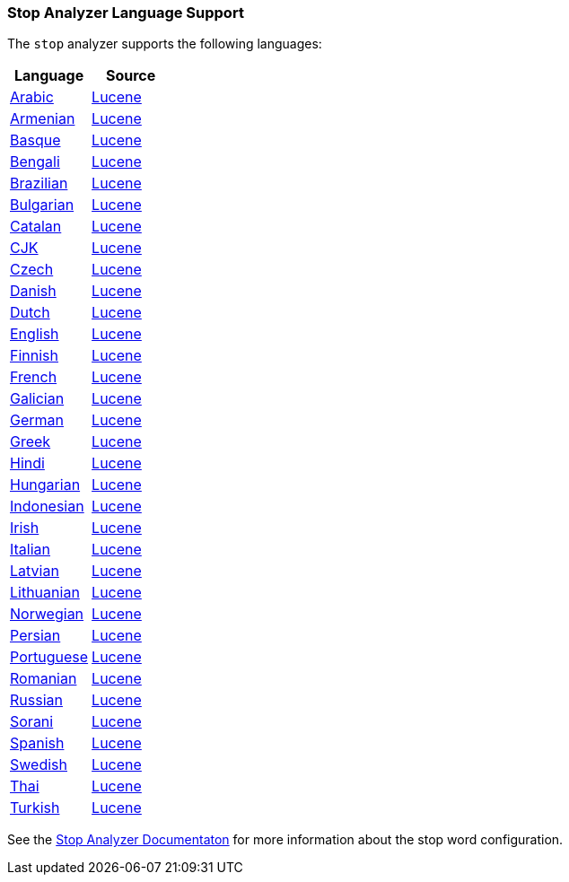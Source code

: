 === Stop Analyzer Language Support

The `stop` analyzer supports the following languages:

[width="100%"]
|=======
|Language |Source

|link:https://github.com/elastic/elasticsearch/blob/master/modules/analysis-common/src/main/java/org/elasticsearch/analysis/common/ArabicAnalyzerProvider.java[Arabic]
| link:https://github.com/apache/lucene-solr/blob/2e1a470c90e9293a42160280c5c39afb33bb5db0/lucene/analysis/common/src/java/org/apache/lucene/analysis/ar/ArabicAnalyzer.java#L57[Lucene]

|link:https://github.com/elastic/elasticsearch/blob/master/modules/analysis-common/src/main/java/org/elasticsearch/analysis/common/ArmenianAnalyzerProvider.java[Armenian]
|link:https://github.com/apache/lucene-solr/blob/2e1a470c90e9293a42160280c5c39afb33bb5db0/lucene/analysis/common/src/java/org/apache/lucene/analysis/hy/ArmenianAnalyzer.java[Lucene]

|link:https://github.com/elastic/elasticsearch/blob/master/modules/analysis-common/src/main/java/org/elasticsearch/analysis/common/BasqueAnalyzerProvider.java[Basque]
|link:https://github.com/apache/lucene-solr/blob/2e1a470c90e9293a42160280c5c39afb33bb5db0/lucene/analysis/common/src/java/org/apache/lucene/analysis/eu/BasqueAnalyzer.java[Lucene]

|link:https://github.com/elastic/elasticsearch/blob/master/modules/analysis-common/src/main/java/org/elasticsearch/analysis/common/BengaliAnalyzerProvider.java[Bengali]
|link:https://github.com/apache/lucene-solr/blob/2e1a470c90e9293a42160280c5c39afb33bb5db0/lucene/analysis/common/src/java/org/apache/lucene/analysis/bn/BengaliAnalyzer.java[Lucene]

|link:https://github.com/elastic/elasticsearch/blob/master/modules/analysis-common/src/main/java/org/elasticsearch/analysis/common/BrazilianAnalyzerProvider.java[Brazilian]
|link:https://github.com/apache/lucene-solr/blob/2e1a470c90e9293a42160280c5c39afb33bb5db0/lucene/analysis/common/src/java/org/apache/lucene/analysis/br/BrazilianAnalyzer.java[Lucene]

|link:https://github.com/elastic/elasticsearch/blob/master/modules/analysis-common/src/main/java/org/elasticsearch/analysis/common/BulgarianAnalyzerProvider.java[Bulgarian]
|link:https://github.com/apache/lucene-solr/blob/2e1a470c90e9293a42160280c5c39afb33bb5db0/lucene/analysis/common/src/java/org/apache/lucene/analysis/bg/BulgarianAnalyzer.java[Lucene]

|link:https://github.com/elastic/elasticsearch/blob/master/modules/analysis-common/src/main/java/org/elasticsearch/analysis/common/CatalanAnalyzerProvider.java[Catalan]
|link:https://github.com/apache/lucene-solr/blob/2e1a470c90e9293a42160280c5c39afb33bb5db0/lucene/analysis/common/src/java/org/apache/lucene/analysis/ca/CatalanAnalyzer.java[Lucene]

|link:https://github.com/elastic/elasticsearch/blob/master/modules/analysis-common/src/main/java/org/elasticsearch/analysis/common/CjkAnalyzerProvider.java[CJK]
|link:https://github.com/apache/lucene-solr/blob/2e1a470c90e9293a42160280c5c39afb33bb5db0/lucene/analysis/common/src/java/org/apache/lucene/analysis/cjk/CJKAnalyzer.java[Lucene]

|link:https://github.com/elastic/elasticsearch/blob/master/modules/analysis-common/src/main/java/org/elasticsearch/analysis/common/CzechAnalyzerProvider.java[Czech]
|link:https://github.com/apache/lucene-solr/blob/2e1a470c90e9293a42160280c5c39afb33bb5db0/lucene/analysis/common/src/java/org/apache/lucene/analysis/cz/CzechAnalyzer.java[Lucene]

|link:https://github.com/elastic/elasticsearch/blob/master/modules/analysis-common/src/main/java/org/elasticsearch/analysis/common/DanishAnalyzerProvider.java[Danish]
|link:https://github.com/apache/lucene-solr/blob/2e1a470c90e9293a42160280c5c39afb33bb5db0/lucene/analysis/common/src/java/org/apache/lucene/analysis/da/DanishAnalyzer.java[Lucene]

|link:https://github.com/elastic/elasticsearch/blob/master/modules/analysis-common/src/main/java/org/elasticsearch/analysis/common/DutchAnalyzerProvider.java[Dutch]
|link:https://github.com/apache/lucene-solr/blob/2e1a470c90e9293a42160280c5c39afb33bb5db0/lucene/analysis/common/src/java/org/apache/lucene/analysis/da/DanishAnalyzer.java[Lucene]

|link:https://github.com/elastic/elasticsearch/blob/master/modules/analysis-common/src/main/java/org/elasticsearch/analysis/common/EnglishAnalyzerProvider.java[English]
|link:https://github.com/apache/lucene-solr/blob/2e1a470c90e9293a42160280c5c39afb33bb5db0/lucene/analysis/common/src/java/org/apache/lucene/analysis/en/EnglishAnalyzer.java[Lucene]

|link:https://github.com/elastic/elasticsearch/blob/master/modules/analysis-common/src/main/java/org/elasticsearch/analysis/common/FinnishAnalyzerProvider.java[Finnish]
|link:https://github.com/apache/lucene-solr/blob/2e1a470c90e9293a42160280c5c39afb33bb5db0/lucene/analysis/common/src/java/org/apache/lucene/analysis/fi/FinnishAnalyzer.java[Lucene]

|link:https://github.com/elastic/elasticsearch/blob/master/modules/analysis-common/src/main/java/org/elasticsearch/analysis/common/FrenchAnalyzerProvider.java[French]
|link:https://github.com/apache/lucene-solr/tree/2e1a470c90e9293a42160280c5c39afb33bb5db0/lucene/analysis/common/src/java/org/apache/lucene/analysis/fr[Lucene]

|link:https://github.com/elastic/elasticsearch/blob/master/modules/analysis-common/src/main/java/org/elasticsearch/analysis/common/GalicianAnalyzerProvider.java[Galician]
|link:https://github.com/apache/lucene-solr/blob/2e1a470c90e9293a42160280c5c39afb33bb5db0/lucene/analysis/common/src/java/org/apache/lucene/analysis/gl/GalicianAnalyzer.java[Lucene]

|link:https://github.com/elastic/elasticsearch/blob/master/modules/analysis-common/src/main/java/org/elasticsearch/analysis/common/GermanAnalyzerProvider.java[German]
|link:https://github.com/apache/lucene-solr/blob/2e1a470c90e9293a42160280c5c39afb33bb5db0/lucene/analysis/common/src/java/org/apache/lucene/analysis/de/GermanAnalyzer.java[Lucene]

|link:https://github.com/elastic/elasticsearch/blob/master/modules/analysis-common/src/main/java/org/elasticsearch/analysis/common/GreekAnalyzerProvider.java[Greek]
|link:https://github.com/apache/lucene-solr/blob/2e1a470c90e9293a42160280c5c39afb33bb5db0/lucene/analysis/common/src/java/org/apache/lucene/analysis/el/GreekAnalyzer.java[Lucene]

|link:https://github.com/elastic/elasticsearch/blob/master/modules/analysis-common/src/main/java/org/elasticsearch/analysis/common/HindiAnalyzerProvider.java[Hindi]
|link:https://github.com/apache/lucene-solr/blob/2e1a470c90e9293a42160280c5c39afb33bb5db0/lucene/analysis/common/src/java/org/apache/lucene/analysis/hi/HindiAnalyzer.java[Lucene]

|link:https://github.com/elastic/elasticsearch/blob/master/modules/analysis-common/src/main/java/org/elasticsearch/analysis/common/HungarianAnalyzerProvider.java[Hungarian]
|link:https://github.com/apache/lucene-solr/blob/2e1a470c90e9293a42160280c5c39afb33bb5db0/lucene/analysis/common/src/java/org/apache/lucene/analysis/hu/HungarianAnalyzer.java[Lucene]

|link:https://github.com/elastic/elasticsearch/blob/master/modules/analysis-common/src/main/java/org/elasticsearch/analysis/common/IndonesianAnalyzerProvider.java[Indonesian]
|link:https://github.com/apache/lucene-solr/blob/2e1a470c90e9293a42160280c5c39afb33bb5db0/lucene/analysis/common/src/java/org/apache/lucene/analysis/id/IndonesianAnalyzer.java[Lucene]

|link:https://github.com/elastic/elasticsearch/blob/master/modules/analysis-common/src/main/java/org/elasticsearch/analysis/common/IrishAnalyzerProvider.java[Irish]
|link:https://github.com/apache/lucene-solr/blob/2e1a470c90e9293a42160280c5c39afb33bb5db0/lucene/analysis/common/src/java/org/apache/lucene/analysis/ga/IrishAnalyzer.java[Lucene]

|link:https://github.com/elastic/elasticsearch/blob/master/modules/analysis-common/src/main/java/org/elasticsearch/analysis/common/ItalianAnalyzerProvider.java[Italian]
|link:https://github.com/apache/lucene-solr/blob/2e1a470c90e9293a42160280c5c39afb33bb5db0/lucene/analysis/common/src/java/org/apache/lucene/analysis/it/ItalianAnalyzer.java[Lucene]

|link:https://github.com/elastic/elasticsearch/blob/master/modules/analysis-common/src/main/java/org/elasticsearch/analysis/common/LatvianAnalyzerProvider.java[Latvian]
|link:https://github.com/apache/lucene-solr/blob/2e1a470c90e9293a42160280c5c39afb33bb5db0/lucene/analysis/common/src/java/org/apache/lucene/analysis/lv/LatvianAnalyzer.java[Lucene]

|link:https://github.com/elastic/elasticsearch/blob/master/modules/analysis-common/src/main/java/org/elasticsearch/analysis/common/LithuanianAnalyzerProvider.java[Lithuanian]
|link:https://github.com/apache/lucene-solr/blob/2e1a470c90e9293a42160280c5c39afb33bb5db0/lucene/analysis/common/src/java/org/apache/lucene/analysis/lt/LithuanianAnalyzer.java[Lucene]

|link:https://github.com/elastic/elasticsearch/blob/master/modules/analysis-common/src/main/java/org/elasticsearch/analysis/common/NorwegianAnalyzerProvider.java[Norwegian]
|link:https://github.com/apache/lucene-solr/blob/2e1a470c90e9293a42160280c5c39afb33bb5db0/lucene/analysis/common/src/java/org/apache/lucene/analysis/no/NorwegianAnalyzer.java[Lucene]

|link:https://github.com/elastic/elasticsearch/blob/master/modules/analysis-common/src/main/java/org/elasticsearch/analysis/common/PersianAnalyzerProvider.java[Persian]
|link:https://github.com/apache/lucene-solr/blob/2e1a470c90e9293a42160280c5c39afb33bb5db0/lucene/analysis/common/src/java/org/apache/lucene/analysis/fa/PersianAnalyzer.java[Lucene]

|link:https://github.com/elastic/elasticsearch/blob/master/modules/analysis-common/src/main/java/org/elasticsearch/analysis/common/PortugueseAnalyzerProvider.java[Portuguese]
|link:https://github.com/apache/lucene-solr/blob/2e1a470c90e9293a42160280c5c39afb33bb5db0/lucene/analysis/common/src/java/org/apache/lucene/analysis/pt/PortugueseAnalyzer.java[Lucene]

|link:https://github.com/elastic/elasticsearch/blob/master/modules/analysis-common/src/main/java/org/elasticsearch/analysis/common/RomanianAnalyzerProvider.java[Romanian]
|link:https://github.com/apache/lucene-solr/blob/2e1a470c90e9293a42160280c5c39afb33bb5db0/lucene/analysis/common/src/java/org/apache/lucene/analysis/ro/RomanianAnalyzer.java[Lucene]

|link:https://github.com/elastic/elasticsearch/blob/master/modules/analysis-common/src/main/java/org/elasticsearch/analysis/common/RussianAnalyzerProvider.java[Russian]
|link:https://github.com/apache/lucene-solr/blob/2e1a470c90e9293a42160280c5c39afb33bb5db0/lucene/analysis/common/src/java/org/apache/lucene/analysis/ru/RussianAnalyzer.java[Lucene]

|link:https://github.com/elastic/elasticsearch/blob/master/modules/analysis-common/src/main/java/org/elasticsearch/analysis/common/SoraniAnalyzerProvider.java[Sorani]
|link:https://github.com/apache/lucene-solr/blob/2e1a470c90e9293a42160280c5c39afb33bb5db0/lucene/analysis/common/src/java/org/apache/lucene/analysis/ckb/SoraniAnalyzer.java[Lucene]

|link:https://github.com/elastic/elasticsearch/blob/master/modules/analysis-common/src/main/java/org/elasticsearch/analysis/common/SpanishAnalyzerProvider.java[Spanish]
|link:https://github.com/apache/lucene-solr/blob/2e1a470c90e9293a42160280c5c39afb33bb5db0/lucene/analysis/common/src/java/org/apache/lucene/analysis/es/SpanishAnalyzer.java[Lucene]

|link:https://github.com/elastic/elasticsearch/blob/master/modules/analysis-common/src/main/java/org/elasticsearch/analysis/common/SwedishAnalyzerProvider.java[Swedish]
|link:https://github.com/apache/lucene-solr/blob/2e1a470c90e9293a42160280c5c39afb33bb5db0/lucene/analysis/common/src/java/org/apache/lucene/analysis/sv/SwedishAnalyzer.java[Lucene]

|link:https://github.com/elastic/elasticsearch/blob/master/modules/analysis-common/src/main/java/org/elasticsearch/analysis/common/ThaiAnalyzerProvider.java[Thai]
|link:https://github.com/apache/lucene-solr/blob/2e1a470c90e9293a42160280c5c39afb33bb5db0/lucene/analysis/common/src/java/org/apache/lucene/analysis/th/ThaiAnalyzer.java[Lucene]

|link:https://github.com/elastic/elasticsearch/blob/master/modules/analysis-common/src/main/java/org/elasticsearch/analysis/common/TurkishAnalyzerProvider.java[Turkish]
|link:https://github.com/apache/lucene-solr/blob/2e1a470c90e9293a42160280c5c39afb33bb5db0/lucene/analysis/common/src/java/org/apache/lucene/analysis/tr/TurkishAnalyzer.java[Lucene]
|=======


See the link:https://github.com/elastic/elasticsearch/blob/master/docs/reference/analysis/analyzers/stop-analyzer.asciidoc#analysis-stop-tokenfilter[Stop Analyzer Documentaton] for more information about the stop word configuration.
